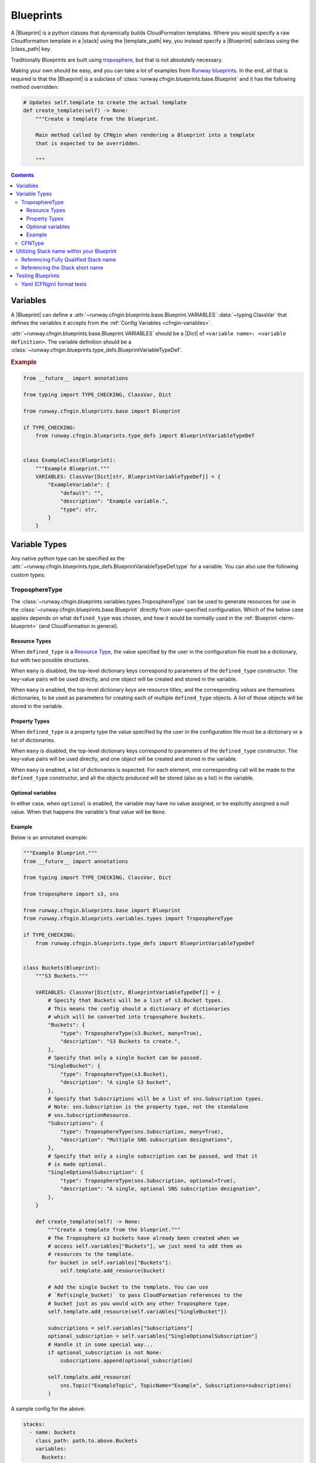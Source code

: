 .. _Runway blueprints: https://github.com/rackspace/runway/tree/master/runway/blueprints
.. _troposphere: https://github.com/cloudtools/troposphere

.. _Blueprint:
.. _Blueprints:

##########
Blueprints
##########

A |Blueprint| is a python classes that dynamically builds CloudFormation templates.
Where you would specify a raw Cloudformation template in a |stack| using the |template_path| key, you instead specify a |Blueprint| subclass using the |class_path| key.

Traditionally Blueprints are built using troposphere_, but that is not absolutely necessary.

Making your own should be easy, and you can take a lot of examples from `Runway blueprints`_.
In the end, all that is required is that the |Blueprint| is a subclass of :class:`runway.cfngin.blueprints.base.Blueprint` and it has the following method overridden:

.. code-block:: python

  # Updates self.template to create the actual template
  def create_template(self) -> None:
      """Create a template from the blueprint.

      Main method called by CFNgin when rendering a Blueprint into a template
      that is expected to be overridden.

      """


.. contents::
  :depth: 4


*********
Variables
*********

A |Blueprint| can define a :attr:`~runway.cfngin.blueprints.base.Blueprint.VARIABLES` :data:`~typing.ClassVar` that defines the variables it accepts from the :ref:`Config Variables <cfngin-variables>`.

:attr:`~runway.cfngin.blueprints.base.Blueprint.VARIABLES` should be a |Dict| of ``<variable name>: <variable definition>``.
The variable definition should be a :class:`~runway.cfngin.blueprints.type_defs.BlueprintVariableTypeDef`.

.. rubric:: Example
.. code-block:: python

    from __future__ import annotations

    from typing import TYPE_CHECKING, ClassVar, Dict

    from runway.cfngin.blueprints.base import Blueprint

    if TYPE_CHECKING:
        from runway.cfngin.blueprints.type_defs import BlueprintVariableTypeDef


    class ExampleClass(Blueprint):
        """Example Blueprint."""
        VARIABLES: ClassVar[Dict[str, BlueprintVariableTypeDef]] = {
            "ExampleVariable": {
                "default": "",
                "description": "Example variable.",
                "type": str,
            }
        }

.. seealso::
  :class:`runway.cfngin.blueprints.type_defs.BlueprintVariableTypeDef`
    Documentation for the contents of a |Blueprint| variable definition.


**************
Variable Types
**************

Any native python type can be specified as the :attr:`~runway.cfngin.blueprints.type_defs.BlueprintVariableTypeDef.type` for a variable.
You can also use the following custom types:


TroposphereType
===============

The :class:`~runway.cfngin.blueprints.variables.types.TroposphereType` can be used to generate resources for use in the :class:`~runway.cfngin.blueprints.base.Blueprint` directly from user-specified configuration.
Which of the below case applies depends on what ``defined_type`` was chosen, and how it would be normally used in the :ref:`Blueprint <term-blueprint>` (and CloudFormation in general).

Resource Types
--------------

When ``defined_type`` is a `Resource Type`_, the value specified by the user in the configuration file must be a dictionary, but with two possible structures.

When ``many`` is disabled, the top-level dictionary keys correspond to parameters of the ``defined_type`` constructor.
The key-value pairs will be used directly, and one object will be created and stored in the variable.

When ``many`` is enabled, the top-level dictionary *keys* are resource titles, and the corresponding *values* are themselves dictionaries, to be used as parameters for creating each of multiple ``defined_type`` objects.
A list of those objects will be stored in the variable.

.. _Resource Type: https://docs.aws.amazon.com/AWSCloudFormation/latest/UserGuide/aws-template-resource-type-ref.html

Property Types
--------------

When ``defined_type`` is a property type the value specified by the user in the configuration file must be a dictionary or a list of dictionaries.

When ``many`` is disabled, the top-level dictionary keys correspond to parameters of the ``defined_type`` constructor.
The key-value pairs will be used directly, and one object will be created and stored in the variable.

When ``many`` is enabled, a list of dictionaries is expected.
For each element, one corresponding call will be made to the ``defined_type`` constructor, and all the objects produced will be stored (also as a list) in the variable.

Optional variables
------------------

In either case, when ``optional`` is enabled, the variable may have no value assigned, or be explicitly assigned a null value.
When that happens the variable's final value will be ``None``.

Example
-------

Below is an annotated example:

.. code-block:: python

  """Example Blueprint."""
  from __future__ import annotations

  from typing import TYPE_CHECKING, ClassVar, Dict

  from troposphere import s3, sns

  from runway.cfngin.blueprints.base import Blueprint
  from runway.cfngin.blueprints.variables.types import TroposphereType

  if TYPE_CHECKING:
      from runway.cfngin.blueprints.type_defs import BlueprintVariableTypeDef


  class Buckets(Blueprint):
      """S3 Buckets."""

      VARIABLES: ClassVar[Dict[str, BlueprintVariableTypeDef]] = {
          # Specify that Buckets will be a list of s3.Bucket types.
          # This means the config should a dictionary of dictionaries
          # which will be converted into troposphere buckets.
          "Buckets": {
              "type": TroposphereType(s3.Bucket, many=True),
              "description": "S3 Buckets to create.",
          },
          # Specify that only a single bucket can be passed.
          "SingleBucket": {
              "type": TroposphereType(s3.Bucket),
              "description": "A single S3 bucket",
          },
          # Specify that Subscriptions will be a list of sns.Subscription types.
          # Note: sns.Subscription is the property type, not the standalone
          # sns.SubscriptionResource.
          "Subscriptions": {
              "type": TroposphereType(sns.Subscription, many=True),
              "description": "Multiple SNS subscription designations",
          },
          # Specify that only a single subscription can be passed, and that it
          # is made optional.
          "SingleOptionalSubscription": {
              "type": TroposphereType(sns.Subscription, optional=True),
              "description": "A single, optional SNS subscription designation",
          },
      }

      def create_template(self) -> None:
          """Create a template from the blueprint."""
          # The Troposphere s3 buckets have already been created when we
          # access self.variables["Buckets"], we just need to add them as
          # resources to the template.
          for bucket in self.variables["Buckets"]:
              self.template.add_resource(bucket)

          # Add the single bucket to the template. You can use
          # `Ref(single_bucket)` to pass CloudFormation references to the
          # bucket just as you would with any other Troposphere type.
          self.template.add_resource(self.variables["SingleBucket"])

          subscriptions = self.variables["Subscriptions"]
          optional_subscription = self.variables["SingleOptionalSubscription"]
          # Handle it in some special way...
          if optional_subscription is not None:
              subscriptions.append(optional_subscription)

          self.template.add_resource(
              sns.Topic("ExampleTopic", TopicName="Example", Subscriptions=subscriptions)
          )

A sample config for the above:

.. code-block:: yaml

  stacks:
    - name: buckets
      class_path: path.to.above.Buckets
      variables:
        Buckets:
          # resource name (title) that will be added to CloudFormation.
          FirstBucket:
            # name of the s3 bucket
            BucketName: my-first-bucket
          SecondBucket:
            BucketName: my-second-bucket
        SingleBucket:
          # resource name (title) that will be added to CloudFormation.
          MySingleBucket:
            BucketName: my-single-bucket
        Subscriptions:
          - Endpoint: one-lambda
            Protocol: lambda
          - Endpoint: another-lambda
            Protocol: lambda
        # The following could be omitted entirely
        SingleOptionalSubscription:
          Endpoint: a-third-lambda
          Protocol: lambda


CFNType
=======

The :class:`~runway.cfngin.blueprints.variables.types.CFNType` can be used to signal that a variable should be submitted to CloudFormation as a Parameter instead of only available to the |Blueprint| when rendering.
This is useful if you want to leverage AWS-Specific Parameter types (e.g. ``List<AWS::EC2::Image::Id>``) or Systems Manager Parameter Store values (e.g. ``AWS::SSM::Parameter::Value<String>``).

See :mod:`runway.cfngin.blueprints.variables.types` for available subclasses of the :class:`~runway.cfngin.blueprints.variables.types.CFNType`.

.. rubric:: Example
.. code-block:: python

  """Example Blueprint."""
  from __future__ import annotations

  from typing import TYPE_CHECKING, ClassVar, Dict

  from runway.cfngin.blueprints.base import Blueprint
  from runway.cfngin.blueprints.variables.types import (
      CFNString,
      EC2AvailabilityZoneNameList,
  )

  if TYPE_CHECKING:
      from runway.cfngin.blueprints.type_defs import BlueprintVariableTypeDef


  class ExampleBlueprint(Blueprint):
      """Example Blueprint."""

      VARIABLES: ClassVar[Dict[str, BlueprintVariableTypeDef]] = {
          "String": {"type": str, "description": "Simple string variable"},
          "List": {"type": list, "description": "Simple list variable"},
          "CloudFormationString": {
              "type": CFNString,
              "description": "A variable which will create a CloudFormation "
              "Parameter of type String",
          },
          "CloudFormationSpecificType": {
              "type": EC2AvailabilityZoneNameList,
              "description": "A variable which will create a CloudFormation "
              "Parameter of type List<AWS::EC2::AvailabilityZone::Name>",
          },
      }

      def create_template(self) -> None:
          """Create a template from the blueprint."""
          # `self.variables` returns a dictionary of <variable name>: <variable value>.
          # For the subclasses of `CFNType`, the values are
          # instances of `CFNParameter` which have a `ref` helper property
          # which will return a troposphere `Ref` to the parameter name.
          self.add_output("StringOutput", self.variables["String"])

          # self.variables["List"] is a native list
          for index, value in enumerate(self.variables["List"]):
              self.add_output("ListOutput:{}".format(index), value)

          # `CFNParameter` values (which wrap variables with a `type`
          # that is a `CFNType` subclass) can be converted to troposphere
          # `Ref` objects with the `ref` property
          self.add_output(
              "CloudFormationStringOutput", self.variables["CloudFormationString"].ref
          )
          self.add_output(
              "CloudFormationSpecificTypeOutput",
              self.variables["CloudFormationSpecificType"].ref,
          )


******************************************
Utilizing Stack name within your Blueprint
******************************************

Sometimes your |Blueprint| might want to utilize the already existing :attr:`stack.name <cfngin.stack.name>` within your |Blueprint|.
Runway's CFNgin provides access to both the fully qualified stack name matching what’s shown in the CloudFormation console, in addition to the stack's short name you have set in your YAML config.


Referencing Fully Qualified Stack name
======================================

The fully qualified name is a combination of the CFNgin namespace + the short name (what you set as ``name`` in your YAML config file).
If your CFNgin |namespace| is ``CFNginIsCool`` and the stack's short name is ``myAwesomeEC2Instance``, the fully qualified name would be ``CFNginIsCool-myAwesomeEC2Instance``.

To use this in your |Blueprint|, you can get the name from context using ``self.context.get_fqn(self.name)``.


Referencing the Stack short name
================================

The |Stack| short name is the name you specified for the |stack| within your YAML config.
It does not include the |namespace|.
If your CFNgin namespace is ``CFNginIsCool`` and the stack's short name is ``myAwesomeEC2Instance``, the short name would be ``myAwesomeEC2Instance``.

To use this in your |Blueprint|, you can get the name from the :attr:`~runway.cfngin.blueprints.base.Blueprint.name` attribute.

.. rubric:: Example
.. code-block:: python

  """Example Blueprint."""
  from __future__ import annotations

  from typing import TYPE_CHECKING, ClassVar, Dict

  from troposphere import Tags, ec2

  from runway.cfngin.blueprints.base import Blueprint
  from runway.cfngin.blueprints.variables.types import CFNString

  if TYPE_CHECKING:
      from runway.cfngin.blueprints.type_defs import BlueprintVariableTypeDef


  class ExampleBlueprint(Blueprint):
      """Example Blueprint."""

      # VpcId set here to allow for Blueprint to be reused
      VARIABLES: ClassVar[Dict[str, BlueprintVariableTypeDef]] = {
          "VpcId": {
              "type": CFNString,
              "description": "The VPC to create the Security group in",
          }
      }

      def create_template(self) -> None:
          """Create a template from the blueprint."""
          # now adding a SecurityGroup resource named `SecurityGroup` to the CFN template
          self.template.add_resource(
              ec2.SecurityGroup(
                  "SecurityGroup",
                  # Referencing the VpcId set as the variable
                  VpcId=self.variables["VpcId"].ref,
                  # Setting the group description as the fully qualified name
                  GroupDescription=self.context.get_fqn(self.name),
                  # setting the Name tag to be the stack short name
                  Tags=Tags(Name=self.name),
              )
          )



******************
Testing Blueprints
******************

When writing your own |Blueprint| it is useful to write tests for them in order to make sure they behave the way you expect they would, especially if there is any complex logic inside.

To this end, a sub-class of the ``unittest.TestCase`` class has been provided: :class:`runway.cfngin.blueprints.testutil.BlueprintTestCase`.
You use it like the regular TestCase class, but it comes with an addition assertion: ``assertRenderedBlueprint``.
This assertion takes a |Blueprint| object and renders it, then compares it to an expected output, usually in ``tests/fixtures/blueprints``.


Yaml (CFNgin) format tests
==========================

In order to wrap the :class:`~runway.cfngin.blueprints.testutil.BlueprintTestCase` tests in a format similar to CFNgin's stack format, the :class:`~runway.cfngin.blueprints.testutil.YamlDirTestGenerator` class is provided.
When subclassed in a directory, it will search for yaml files in that directory with certain structure and execute a test case for it.

.. rubric:: Example
.. code-block:: yaml

  namespace: test

  stacks:
    - name: test_stack
      class_path: cfngin_blueprints.s3.Buckets
      variables:
        var1: val1

When run from tests, this will create a template fixture file called ``test_stack.json`` containing the output from the ``cfngin_blueprints.s3.Buckets`` template.
